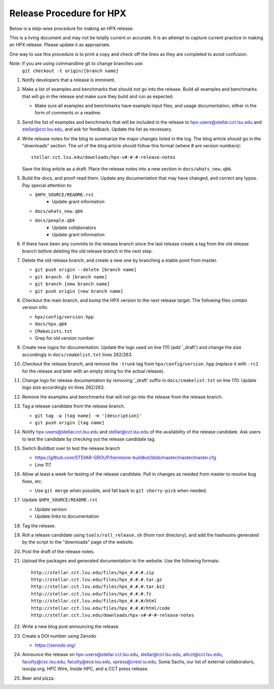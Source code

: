 .. Copyright (c) 2007-2013 Louisiana State University

   Distributed under the Boost Software License, Version 1.0. (See accompanying
   file LICENSE_1_0.txt or copy at http://www.boost.org/LICENSE_1_0.txt)

-------------------------
Release Procedure for HPX
-------------------------

Below is a step-wise procedure for making an HPX release.

This is a living document and may not be totally current or accurate.
It is an attempt to capture current practice in making an HPX release.
Please update it as appropriate.

One way to use this procedure is to print a copy and check off
the lines as they are completed to avoid confusion.

Note: If you are using commandline git to change branches use: 
      ``git checkout -t origin/[branch name]``

#.  Notify developers that a release is imminent. 

#.  Make a list of examples and benchmarks that should not go into the release.
    Build all examples and benchmarks that will go in the release and make sure
    they build and run as expected. 

    *   Make sure all examples and benchmarks have example input files, and
        usage documentation, either in the form of comments or a readme. 

#.  Send the list of examples and benchmarks that will be included in the
    release to hpx-users@stellar.cct.lsu.edu and stellar@cct.lsu.edu, and ask 
    for feedback. Update the list as necessary.

#.  Write release notes for the blog to summarize the major changes listed in
    the log. The blog article should go in the "downloads" section. The url of
    the blog article should follow this format (where # are version numbers)::

        stellar.cct.lsu.edu/downloads/hpx-v#-#-#-release-notes

    Save the blog article as a draft. Place the release notes into a new section
    in ``docs/whats_new.qbk``.

#.  Build the docs, and proof-read them. Update any documentation that may have
    changed, and correct any typos. Pay special attention to:

    *   ``$HPX_SOURCE/README.rst`` 
         *   Update grant information
    *   ``docs/whats_new.qbk``
    *   ``docs/people.qbk``
         *   Update collaborators
         *   Update grant information

#.  If there have been any commits to the release branch since the last release
    create a tag from the old release branch before deleting the old release
    branch in the next step.

#.  Delete the old release branch, and create a new one by branching a stable
    point from master.
    
    *   ``git push origin --delete [branch name]``
    *   ``git branch -D [branch name]``
    *   ``git branch [new branch name]``
    *   ``git push origin [new branch name]``
    
#.  Checkout the main branch, and bump the HPX version to the next release
    target. The following files contain version info:

    *   ``hpx/config/version.hpp``
    *   ``docs/hpx.qbk``
    *   ``CMakeLists.txt``
    *   Grep for old version number

#.  Create new logos for documentation. Update the logo used on line 170 
    (add '_draft') and change the size accordingly in ``docs/cmakelist.txt`` 
    lines 262/263.

#.  Checkout the release branch, and remove the ``-trunk`` tag from
    ``hpx/config/version.hpp`` (replace it with ``-rc1`` for the release
    and later with an empty string for the actual release).
    
#.  Change logo for release documentation by removing '_draft' suffix 
    in ``docs/cmakelist.txt`` on line 170. Update logo size accordingly on
    lines 262/263.

#.  Remove the examples and benchmarks that will not go into the release from
    the release branch.

#.  Tag a release candidate from the release branch.

    *   ``git tag -a [tag name] -m '[description]'``
    *   ``git push origin [tag name]``

#.  Notify hpx-users@stellar.cct.lsu.edu and stellar@cct.lsu.edu of the
    availability of the release candidate. Ask users to test the candidate by 
    checking out the release candidate tag.

#.  Switch Buildbot over to test the release branch

    *   https://github.com/STEllAR-GROUP/hermione-buildbot/blob/master/master/master.cfg
    *   Line 117
    
#.  Allow at least a week for testing of the release candidate. Pull in changes
    as needed from master to resolve bug fixes, etc.

    *   Use ``git merge`` when possible, and fall back to ``git cherry-pick``
        when needed.

#.  Update ``$HPX_SOURCE/README.rst`` 

    *   Update version
    *   Update links to documentation
     
#.  Tag the release.

#.  Roll a release candidate using ``tools/roll_release.sh`` (from root directory), and add the
    hashsums generated by the script to the "downloads" page of the website.

#.  Post the draft of the release notes.

#.  Upload the packages and generated documentation to the website. Use the following
    formats::

        http://stellar.cct.lsu.edu/files/hpx_#.#.#.zip
        http://stellar.cct.lsu.edu/files/hpx_#.#.#.tar.gz
        http://stellar.cct.lsu.edu/files/hpx_#.#.#.tar.bz2
        http://stellar.cct.lsu.edu/files/hpx_#.#.#.7z
        http://stellar.cct.lsu.edu/files/hpx_#.#.#/html
        http://stellar.cct.lsu.edu/files/hpx_#.#.#/html/code
        http://stellar.cct.lsu.edu/downloads/hpx-v#-#-#-release-notes

#.  Write a new blog post announcing the release.

#.  Create a DOI number using Zenodo
   
    *   https://zenodo.org/

#.  Announce the release on hpx-users@stellar.cct.lsu.edu, 
    stellar@cct.lsu.edu, allcct@cct.lsu.edu, faculty@csc.lsu.edu, faculty@ece.lsu.edu,
    xpress@crest.iu.edu, Sonia Sachs, our list of external collaborators,
    isocpp.org, HPC Wire, Inside HPC, and a CCT press release.

#.  Beer and pizza.

